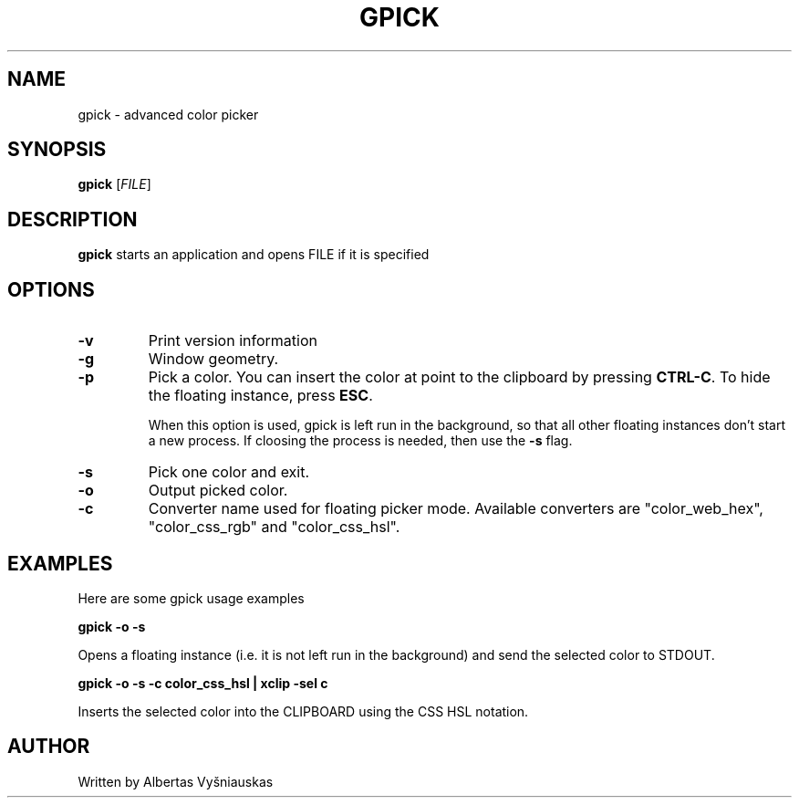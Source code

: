 .TH "GPICK" "1" "" "" ""

.SH NAME
gpick \- advanced color picker

.SH SYNOPSIS
.B gpick
[\fIFILE\fR]

.SH DESCRIPTION
\fBgpick\fR starts an application and opens FILE if it is specified
.SH OPTIONS
.TP
.B \-v
Print version information
.RS
.RE
.TP
.B \-g
Window geometry.
.RS
.RE
.TP
.B \-p
Pick a color. You can insert the color at point to the clipboard by pressing \fBCTRL-C\fR. To hide the floating instance, press \fBESC\fR.

When this option is used, gpick is left run in the background, so that all other floating instances don't start a new process. If cloosing the process is needed, then use the \fB-s\fR flag. 
.RS
.RE
.TP
.B \-s
Pick one color and exit.
.RS
.RE
.TP
.B \-o
Output picked color.
.RS
.RE
.TP
.B \-c
Converter name used for floating picker mode.
Available converters are "color_web_hex", "color_css_rgb" and "color_css_hsl".
.RS
.RE

.SH "EXAMPLES"
.PP
Here are some gpick usage examples
.PP
\fBgpick \-o \-s\fR
.PP
Opens a floating instance (i.e. it is not left run in the background) and send the selected color to STDOUT.
.PP
\fBgpick \-o \-s \-c color_css_hsl | xclip -sel c\fR
.PP
Inserts the selected color into the CLIPBOARD using the CSS HSL notation.

.SH AUTHOR
Written by Albertas Vyšniauskas
